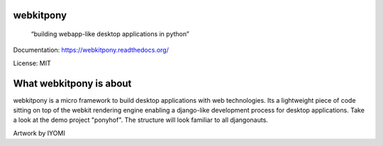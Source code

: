 webkitpony
=========================


    “building webapp-like desktop applications in python”

Documentation: https://webkitpony.readthedocs.org/

License: MIT

What webkitpony is about
==========================

webkitpony is a micro framework to build desktop applications with web technologies.
Its a lightweight piece of code sitting on top of the webkit rendering engine enabling 
a django-like development process for desktop applications.
Take a look at the demo project "ponyhof". The structure will look familiar to all djangonauts.



.. image:: http://schnapptack.de/media/webkitpony.jpg

Artwork by IYOMI















